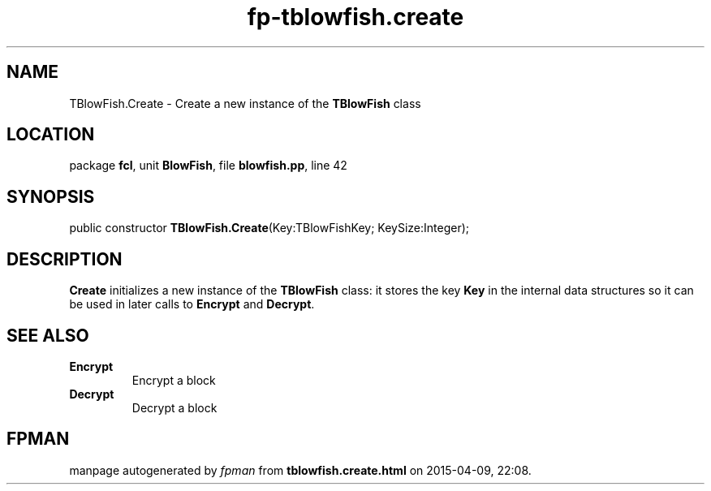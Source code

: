 .\" file autogenerated by fpman
.TH "fp-tblowfish.create" 3 "2014-03-14" "fpman" "Free Pascal Programmer's Manual"
.SH NAME
TBlowFish.Create - Create a new instance of the \fBTBlowFish\fR class
.SH LOCATION
package \fBfcl\fR, unit \fBBlowFish\fR, file \fBblowfish.pp\fR, line 42
.SH SYNOPSIS
public constructor \fBTBlowFish.Create\fR(Key:TBlowFishKey; KeySize:Integer);
.SH DESCRIPTION
\fBCreate\fR initializes a new instance of the \fBTBlowFish\fR class: it stores the key \fBKey\fR in the internal data structures so it can be used in later calls to \fBEncrypt\fR and \fBDecrypt\fR.


.SH SEE ALSO
.TP
.B Encrypt
Encrypt a block
.TP
.B Decrypt
Decrypt a block

.SH FPMAN
manpage autogenerated by \fIfpman\fR from \fBtblowfish.create.html\fR on 2015-04-09, 22:08.

